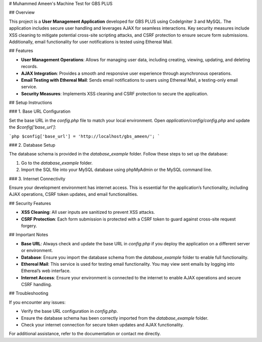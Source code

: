 # Muhammed Ameen's Machine Test for GBS PLUS

## Overview

This project is a **User Management Application** developed for GBS PLUS using CodeIgniter 3 and MySQL. The application includes secure user handling and leverages AJAX for seamless interactions. Key security measures include XSS cleaning to mitigate potential cross-site scripting attacks, and CSRF protection to ensure secure form submissions. Additionally, email functionality for user notifications is tested using Ethereal Mail.

## Features

- **User Management Operations**: Allows for managing user data, including creating, viewing, updating, and deleting records.
- **AJAX Integration**: Provides a smooth and responsive user experience through asynchronous operations.
- **Email Testing with Ethereal Mail**: Sends email notifications to users using Ethereal Mail, a testing-only email service.
- **Security Measures**: Implements XSS cleaning and CSRF protection to secure the application.

## Setup Instructions

### 1. Base URL Configuration

Set the base URL in the `config.php` file to match your local environment. Open `application/config/config.php` and update the `$config['base_url']`:

```php
$config['base_url'] = 'http://localhost/gbs_ameen/';
```

### 2. Database Setup

The database schema is provided in the `database_example` folder. Follow these steps to set up the database:

1. Go to the `database_example` folder.
2. Import the SQL file into your MySQL database using phpMyAdmin or the MySQL command line.

### 3. Internet Connectivity

Ensure your development environment has internet access. This is essential for the application’s functionality, including AJAX operations, CSRF token updates, and email functionalities.

## Security Features

- **XSS Cleaning**: All user inputs are sanitized to prevent XSS attacks.
- **CSRF Protection**: Each form submission is protected with a CSRF token to guard against cross-site request forgery.

## Important Notes

- **Base URL**: Always check and update the base URL in `config.php` if you deploy the application on a different server or environment.
- **Database**: Ensure you import the database schema from the `database_example` folder to enable full functionality.
- **Ethereal Mail**: This service is used for testing email functionality. You may view sent emails by logging into Ethereal’s web interface.
- **Internet Access**: Ensure your environment is connected to the internet to enable AJAX operations and secure CSRF handling.

## Troubleshooting

If you encounter any issues:

- Verify the base URL configuration in `config.php`.
- Ensure the database schema has been correctly imported from the `database_example` folder.
- Check your internet connection for secure token updates and AJAX functionality.

For additional assistance, refer to the documentation or contact me directly.